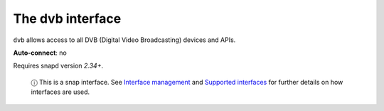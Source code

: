 .. 7812.md

.. \_the-dvb-interface:

The dvb interface
=================

``dvb`` allows access to all DVB (Digital Video Broadcasting) devices and APIs.

**Auto-connect**: no

Requires snapd version *2.34+*.

   ⓘ This is a snap interface. See `Interface management <interface-management.md>`__ and `Supported interfaces <supported-interfaces.md>`__ for further details on how interfaces are used.
